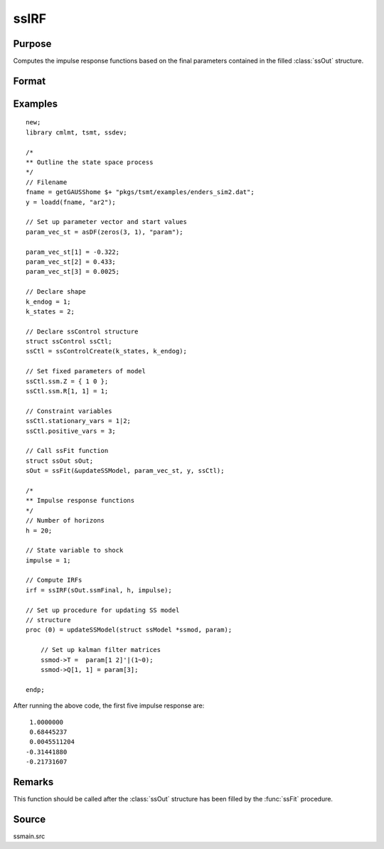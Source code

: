 
ssIRF
==============================================

Purpose
----------------

Computes the impulse response functions based on the final parameters contained in the filled :class:`ssOut` structure.

Format
----------------
.. function:: irf = ssIRF(ssmFinal, horizon, impulse [, orthogonalized, cumulative] )

    :param ssmFinal: a filled instance of an :class:`ssModel` structure.
    :type ssmFinal: Struct

    :param horizon: The number of impulse responses to compute.
    :type horizon: Scalar

    :param impulse: The state innovation to pulse. Must be between 1 and the dimension of the state innovation with a positive definite covariance matrix.
    :type impulse: Scalar

    :param orthogonalized: Optional argument, when set to anything other than 0, orthogonalized impulses are computed. Default = 0.
    :type orthogonalized: Scalar

    :param cumulative: Optional argument, when set to anything other than 0, cumulative impulses are computed. Default = 0.
    :type cumulative: Scalar

    :return irf: Computed impulse responses.
    :rtype irf: Matrix

Examples
----------------

::

  new;
  library cmlmt, tsmt, ssdev;

  /*
  ** Outline the state space process
  */
  // Filename
  fname = getGAUSShome $+ "pkgs/tsmt/examples/enders_sim2.dat";
  y = loadd(fname, "ar2");

  // Set up parameter vector and start values
  param_vec_st = asDF(zeros(3, 1), "param");

  param_vec_st[1] = -0.322;
  param_vec_st[2] = 0.433;
  param_vec_st[3] = 0.0025;

  // Declare shape
  k_endog = 1;
  k_states = 2;

  // Declare ssControl structure
  struct ssControl ssCtl;
  ssCtl = ssControlCreate(k_states, k_endog);

  // Set fixed parameters of model
  ssCtl.ssm.Z = { 1 0 };
  ssCtl.ssm.R[1, 1] = 1;

  // Constraint variables
  ssCtl.stationary_vars = 1|2;
  ssCtl.positive_vars = 3;

  // Call ssFit function
  struct ssOut sOut;
  sOut = ssFit(&updateSSModel, param_vec_st, y, ssCtl);

  /*
  ** Impulse response functions
  */
  // Number of horizons
  h = 20;

  // State variable to shock
  impulse = 1;

  // Compute IRFs
  irf = ssIRF(sOut.ssmFinal, h, impulse);

  // Set up procedure for updating SS model
  // structure
  proc (0) = updateSSModel(struct ssModel *ssmod, param);

      // Set up kalman filter matrices
      ssmod->T =  param[1 2]'|(1~0);
      ssmod->Q[1, 1] = param[3];

  endp;

After running the above code, the first five impulse response are:

::

  1.0000000
  0.68445237
  0.0045511204
 -0.31441880
 -0.21731607

Remarks
-------

This function should be called after the :class:`ssOut` structure has been filled by the :func:`ssFit` procedure.


Source
------

ssmain.src

.. seealso:: Functions :func:`ssFit`, :func:`ssPredict`
